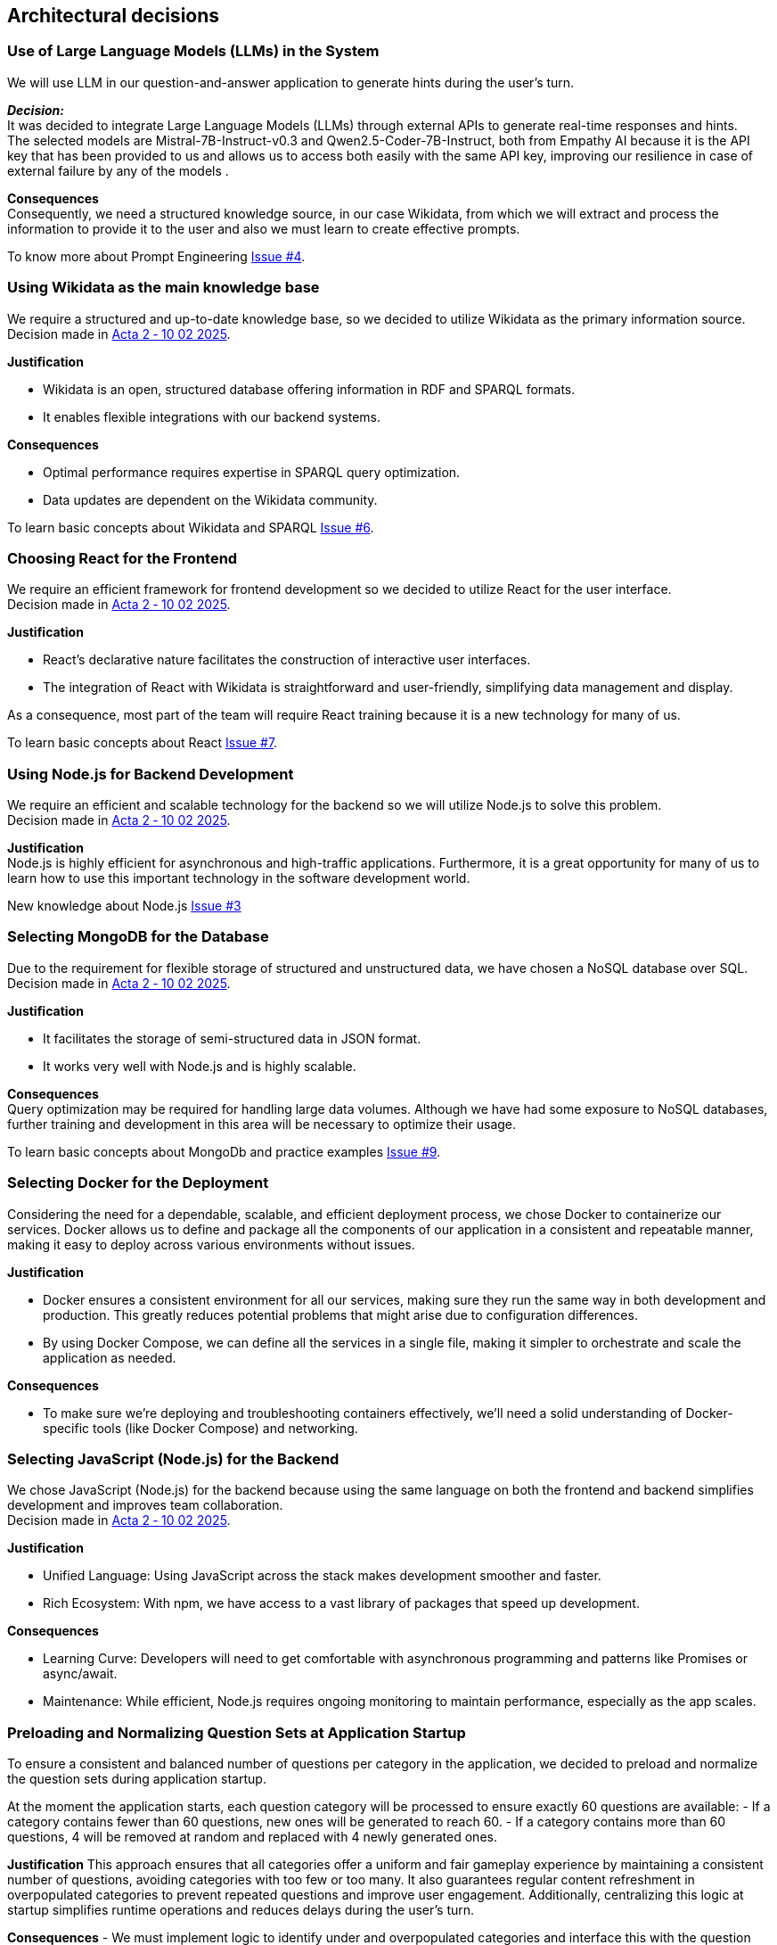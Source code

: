 ifndef::imagesdir[:imagesdir: ../images]

== Architectural decisions
=== Use of Large Language Models (LLMs) in the System
We will use LLM in our question-and-answer application to generate hints during
the user's turn.

*_Decision:_* +
It was decided to integrate Large Language Models (LLMs) through external APIs to generate real-time responses and hints. +
The selected models are Mistral-7B-Instruct-v0.3 and Qwen2.5-Coder-7B-Instruct, both from Empathy AI
because it is the API key that has been provided to us and allows us to access both easily with the same API key, improving our resilience in case of external failure by any of the models .

*Consequences* +
Consequently, we need a structured knowledge source, in our case Wikidata,
from which we will extract and process the information to provide it to the user and also we must learn to create effective prompts.

To know more about Prompt Engineering link:https://github.com/Arquisoft/wichat_es3b/issues/4[Issue #4].

=== Using Wikidata as the main knowledge base
We require a structured and up-to-date knowledge base, so we decided to utilize Wikidata
as the primary information source. +
Decision made in link:https://github.com/Arquisoft/wichat_es3b/wiki/Acta-2-%E2%80%90-10-02-2025[Acta 2 ‐ 10 02 2025].

*Justification*

 - Wikidata is an open, structured database offering information in RDF and SPARQL formats.
 - It enables flexible integrations with our backend systems.

*Consequences*

 - Optimal performance requires expertise in SPARQL query optimization.
 - Data updates are dependent on the Wikidata community.

To learn basic concepts about Wikidata and SPARQL link:https://github.com/Arquisoft/wichat_es3b/issues/6[Issue #6].


=== Choosing React for the Frontend
We require an efficient framework for frontend development so we decided to utilize
React for the user interface. +
Decision made in link:https://github.com/Arquisoft/wichat_es3b/wiki/Acta-2-%E2%80%90-10-02-2025[Acta 2 ‐ 10 02 2025].

*Justification*

 - React's declarative nature facilitates the construction of interactive user interfaces.
 - The integration of React with Wikidata is straightforward and user-friendly, simplifying data management and display.

As a consequence, most part of the team will require React training because it is a new technology for many of us.

To learn basic concepts about React link:https://github.com/Arquisoft/wichat_es3b/issues/7[Issue #7].

=== Using Node.js for Backend Development
We require an efficient and scalable technology for the backend so we will
utilize Node.js to solve this problem. +
Decision made in link:https://github.com/Arquisoft/wichat_es3b/wiki/Acta-2-%E2%80%90-10-02-2025[Acta 2 ‐ 10 02 2025].


*Justification* +
Node.js is highly efficient for asynchronous and high-traffic applications.
Furthermore, it is a great opportunity for many of us to learn how to use this important technology in the software development world.

New knowledge about Node.js link:https://github.com/Arquisoft/wichat_es3b/issues/3[Issue #3]

=== Selecting MongoDB for the Database
Due to the requirement for flexible storage of structured and unstructured data,
we have chosen a NoSQL database over SQL.  +
Decision made in link:https://github.com/Arquisoft/wichat_es3b/wiki/Acta-2-%E2%80%90-10-02-2025[Acta 2 ‐ 10 02 2025].


*Justification*

 - It facilitates the storage of semi-structured data in JSON format.
 - It works very well with Node.js and is highly scalable.

*Consequences* +
Query optimization may be required for handling large data volumes. Although we
have had some exposure to NoSQL databases, further training and development in this area will be necessary to optimize their usage.

To learn basic concepts about MongoDb and practice examples link:https://github.com/Arquisoft/wichat_es3b/issues/9[Issue #9].


=== Selecting Docker for the Deployment
Considering the need for a dependable, scalable, and efficient deployment process, we chose Docker to containerize
our services. Docker allows us to define and package all the components of our application in a consistent and
repeatable manner, making it easy to deploy across various environments without issues. +

*Justification*

 - Docker ensures a consistent environment for all our services, making sure they run the same way in both
development and production. This greatly reduces potential problems that might arise due to configuration differences.

- By using Docker Compose, we can define all the services in a single file, making it simpler to orchestrate and scale
the application as needed.

*Consequences*

- To make sure we’re deploying and troubleshooting containers effectively, we'll need a solid understanding of Docker-specific tools (like Docker Compose) and networking.

=== Selecting JavaScript (Node.js) for the Backend
We chose JavaScript (Node.js) for the backend because using the same language on both
the frontend and backend simplifies development and improves team collaboration. +
Decision made in link:https://github.com/Arquisoft/wichat_es3b/wiki/Acta-2-%E2%80%90-10-02-2025[Acta 2 ‐ 10 02 2025].


*Justification*

- Unified Language: Using JavaScript across the stack makes development smoother and faster.
- Rich Ecosystem: With npm, we have access to a vast library of packages that speed up development.

*Consequences*

- Learning Curve: Developers will need to get comfortable with asynchronous programming and patterns like Promises or async/await.
- Maintenance: While efficient, Node.js requires ongoing monitoring to maintain performance, especially as the app scales.


=== Preloading and Normalizing Question Sets at Application Startup

To ensure a consistent and balanced number of questions per category in the application, we decided to preload and normalize the question sets during application startup.
  
At the moment the application starts, each question category will be processed to ensure exactly 60 questions are available:
- If a category contains fewer than 60 questions, new ones will be generated to reach 60.
- If a category contains more than 60 questions, 4 will be removed at random and replaced with 4 newly generated ones.

*Justification*  
This approach ensures that all categories offer a uniform and fair gameplay experience by maintaining a consistent number of questions, avoiding categories with too few or too many. 
It also guarantees regular content refreshment in overpopulated categories to prevent repeated questions and improve user engagement.
Additionally, centralizing this logic at startup simplifies runtime operations and reduces delays during the user's turn.

*Consequences*  
- We must implement logic to identify under and overpopulated categories and interface this with the question generation module.
- Startup time may slightly increase, especially if many questions need to be generated.
- No changes are required to the current data model or storage structure.


ifdef::arc42help[]
[role="arc42help"]
****
.Contents
Important, expensive, large scale or risky architecture decisions including rationales.
With "decisions" we mean selecting one alternative based on given criteria.

Please use your judgement to decide whether an architectural decision should be documented
here in this central section or whether you better document it locally
(e.g. within the white box template of one building block).

Avoid redundancy. 
Refer to section 4, where you already captured the most important decisions of your architecture.

.Motivation
Stakeholders of your system should be able to comprehend and retrace your decisions.

.Form
Various options:

* ADR (https://cognitect.com/blog/2011/11/15/documenting-architecture-decisions[Documenting Architecture Decisions]) for every important decision
* List or table, ordered by importance and consequences or:
* more detailed in form of separate sections per decision

.Further Information

See https://docs.arc42.org/section-9/[Architecture Decisions] in the arc42 documentation.
There you will find links and examples about ADR.

****
endif::arc42help[]
